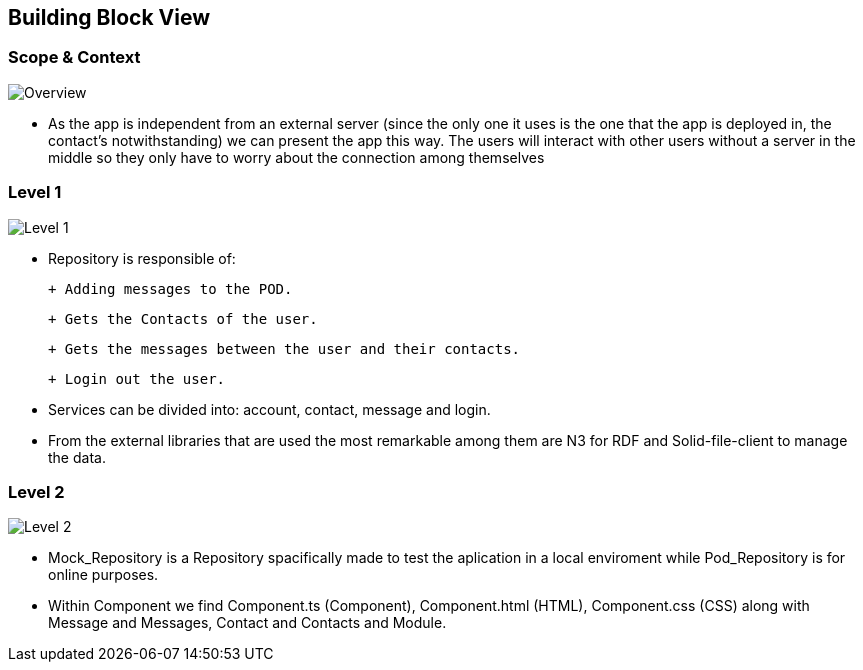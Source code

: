 [[section-building-block-view]]

== Building Block View

=== Scope & Context

image::../images/Diagram%202019-04-01%2014-22-12.png[Overview]

- As the app is independent from an external server (since the only one it uses is the one that the app is deployed in, the contact's notwithstanding) we can present the app this way. The users will interact with other users without a server in the middle so they only have to worry about the connection among themselves

=== Level 1

image::../images/Diagram%202019-04-01%2014-09-13.png[Level 1]

- Repository is responsible of:

 + Adding messages to the POD. 
 
 + Gets the Contacts of the user. 
 
 + Gets the messages between the user and their contacts.
 
 + Login out the user.

- Services can be divided into: account, contact, message and login.

- From the external libraries that are used the most remarkable among them are N3 for RDF and Solid-file-client to manage the data.

=== Level 2

image::../images/Diagram%202019-04-05%2015-18-00.png[Level 2]

- Mock_Repository is a Repository spacifically made to test the aplication in a local enviroment while Pod_Repository is for online purposes.

- Within Component we find Component.ts (Component), Component.html (HTML), Component.css (CSS) along with Message and Messages, Contact and Contacts and Module.
